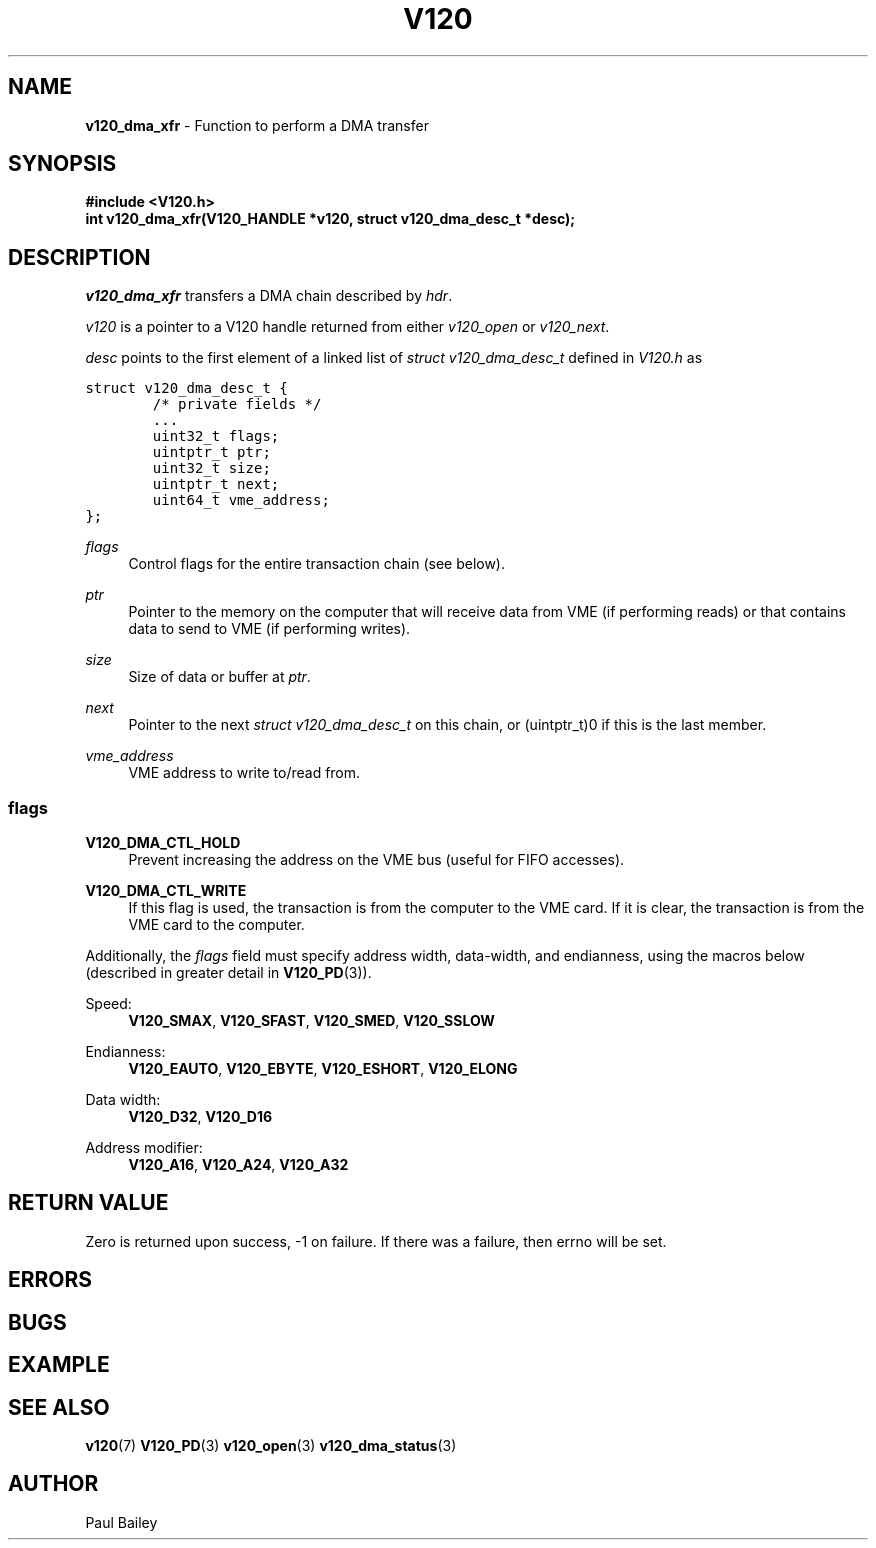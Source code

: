 .TH "V120" "3" "July 2016" "Highlandtechnolgy, Inc." "V120 API Reference"
.SH "NAME"
\fBv120_dma_xfr\fR \- Function to perform a DMA transfer

.SH "SYNOPSIS"
.nf
\fB
#include <V120.h>
int v120_dma_xfr(V120_HANDLE *v120, struct v120_dma_desc_t *desc);
\fR
.fi

.SH "DESCRIPTION"
.P
\fIv120_dma_xfr\fR transfers a DMA chain described by \fIhdr\fR.
.P
\fIv120\fR is a pointer to a V120 handle returned from either
\fIv120_open\fR or \fIv120_next\fR.
.P
\fIdesc\fR points to the first element of a linked list of \fIstruct
v120_dma_desc_t\fR defined in \fIV120.h\fR
as
.P
\fC
.nf
struct v120_dma_desc_t {
        /* private fields */
        \...
        uint32_t flags;
        uintptr_t ptr;
        uint32_t size;
        uintptr_t next;
        uint64_t vme_address;
};
.fi
\fR
.P
\fIflags\fR
.RS 4
Control flags for the entire transaction chain (see below).
.RE
.P
\fIptr\fR
.RS 4
Pointer to the memory on the computer that will receive data from VME
(if performing reads) or that contains data to send to VME (if performing
writes).
.RE
.P
\fIsize\fR
.RS 4
Size of data or buffer at \fIptr\fR.
.RE
.P
\fInext\fR
.RS 4
Pointer to the next \fIstruct v120_dma_desc_t\fR on this chain, or
(uintptr_t)0 if this is the last member.
.RE
.P
\fIvme_address\fR
.RS 4
VME address to write to/read from.
.RE
.P
.SS "flags"
.P
\fBV120_DMA_CTL_HOLD\fR
.RS 4
Prevent increasing the address on the VME bus (useful for FIFO accesses).
.RE
.P
\fBV120_DMA_CTL_WRITE\fR
.RS 4
If this flag is used, the transaction is from the computer to the VME
card.  If it is clear, the transaction is from the VME card to the
computer.
.RE
.P
Additionally, the \fIflags\fR field must specify address width,
data-width, and endianness, using the macros below (described in greater
detail in
.BR V120_PD (3)).
.P
Speed:
.RS 4
\fBV120_SMAX\fR,
\fBV120_SFAST\fR,
\fBV120_SMED\fR,
\fBV120_SSLOW\fR
.RE
.P
Endianness:
.RS 4
\fBV120_EAUTO\fR,
\fBV120_EBYTE\fR,
\fBV120_ESHORT\fR,
\fBV120_ELONG\fR
.RE
.P
Data width:
.RS 4
\fBV120_D32\fR,
\fBV120_D16\fR
.RE
.P
Address modifier:
.RS 4
\fBV120_A16\fR,
\fBV120_A24\fR,
\fBV120_A32\fR
.RE


.SH "RETURN VALUE"
.P
Zero is returned upon success, -1 on failure.  If there was a failure,
then errno will be set.
.SH "ERRORS"
.SH "BUGS"
.SH "EXAMPLE"
.SH "SEE ALSO"
.BR v120 (7)
.BR V120_PD (3)
.BR v120_open (3)
.BR v120_dma_status (3)
.
.SH "AUTHOR"
Paul Bailey
